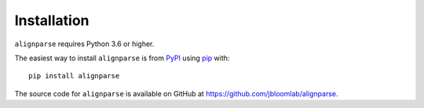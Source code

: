 Installation
--------------

``alignparse`` requires Python 3.6 or higher.

The easiest way to install ``alignparse`` is from `PyPI <https://pypi.org/>`_ using `pip <https://pip.pypa.io>`_ with::

    pip install alignparse

The source code for ``alignparse`` is available on GitHub at https://github.com/jbloomlab/alignparse.
